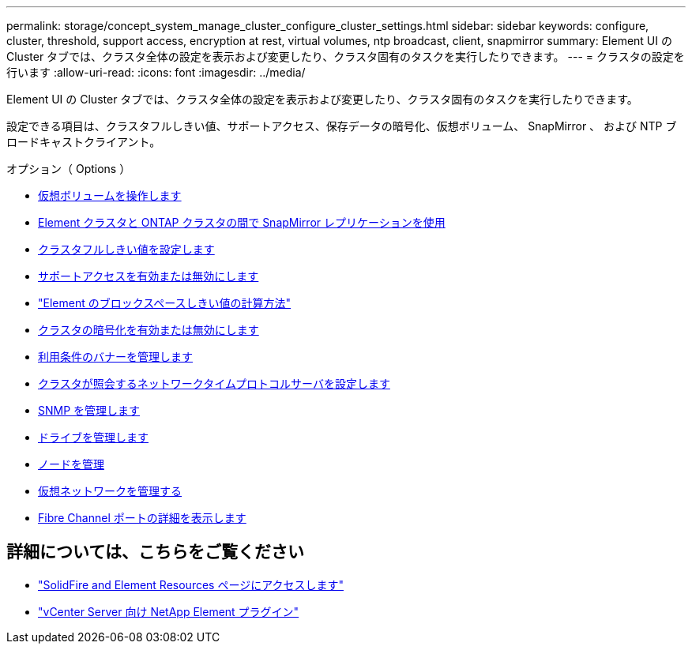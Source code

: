 ---
permalink: storage/concept_system_manage_cluster_configure_cluster_settings.html 
sidebar: sidebar 
keywords: configure, cluster, threshold, support access, encryption at rest, virtual volumes, ntp broadcast, client, snapmirror 
summary: Element UI の Cluster タブでは、クラスタ全体の設定を表示および変更したり、クラスタ固有のタスクを実行したりできます。 
---
= クラスタの設定を行います
:allow-uri-read: 
:icons: font
:imagesdir: ../media/


[role="lead"]
Element UI の Cluster タブでは、クラスタ全体の設定を表示および変更したり、クラスタ固有のタスクを実行したりできます。

設定できる項目は、クラスタフルしきい値、サポートアクセス、保存データの暗号化、仮想ボリューム、 SnapMirror 、 および NTP ブロードキャストクライアント。

.オプション（ Options ）
* xref:concept_data_manage_vvol_work_virtual_volumes.adoc[仮想ボリュームを操作します]
* xref:task_snapmirror_use_replication_between_element_and_ontap_clusters.adoc[Element クラスタと ONTAP クラスタの間で SnapMirror レプリケーションを使用]
* xref:task_system_manage_cluster_set_the_cluster_full_threshold.adoc[クラスタフルしきい値を設定します]
* xref:task_system_manage_cluster_enable_and_disable_support_access.adoc[サポートアクセスを有効または無効にします]
* https://kb.netapp.com/Advice_and_Troubleshooting/Flash_Storage/SF_Series/How_are_the_blockSpace_thresholds_calculated_for_Element["Element のブロックスペースしきい値の計算方法"]
* xref:task_system_manage_cluster_enable_and_disable_encryption_for_a_cluster.adoc[クラスタの暗号化を有効または無効にします]
* xref:concept_system_manage_cluster_terms_manage_the_terms_of_use_banner.adoc[利用条件のバナーを管理します]
* xref:task_system_manage_cluster_ntp_configure.adoc[クラスタが照会するネットワークタイムプロトコルサーバを設定します]
* xref:concept_system_manage_snmp_manage_snmp.adoc[SNMP を管理します]
* xref:concept_system_manage_drives_managing_drives.adoc[ドライブを管理します]
* xref:concept_system_manage_nodes_manage_nodes.adoc[ノードを管理]
* xref:concept_system_manage_virtual_manage_virtual_networks.adoc[仮想ネットワークを管理する]
* xref:task_system_manage_fc_view_fibre_channel_ports_details.adoc[Fibre Channel ポートの詳細を表示します]




== 詳細については、こちらをご覧ください

* https://www.netapp.com/data-storage/solidfire/documentation["SolidFire and Element Resources ページにアクセスします"^]
* https://docs.netapp.com/us-en/vcp/index.html["vCenter Server 向け NetApp Element プラグイン"^]

